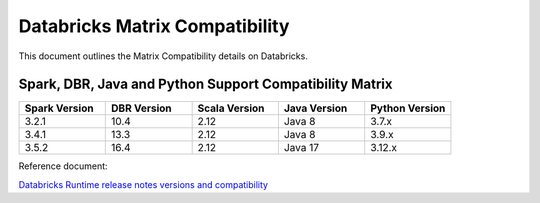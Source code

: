Databricks Matrix Compatibility
===============

This document outlines the Matrix Compatibility details on Databricks.

Spark, DBR, Java and Python Support Compatibility Matrix
++++++++

.. list-table:: 
   :widths: 10 10 10 10 10
   :header-rows: 1

   * - Spark Version	
     - DBR Version
     - Scala Version 
     - Java Version
     - Python Version
   * - 3.2.1
     - 10.4
     - 2.12
     - Java 8
     - 3.7.x
   * - 3.4.1
     - 13.3
     - 2.12
     - Java 8 
     - 3.9.x
   * - 3.5.2
     - 16.4
     - 2.12 
     - Java 17
     - 3.12.x


Reference document:

`Databricks Runtime release notes versions and compatibility <https://docs.databricks.com/aws/en/release-notes/runtime/>`_

